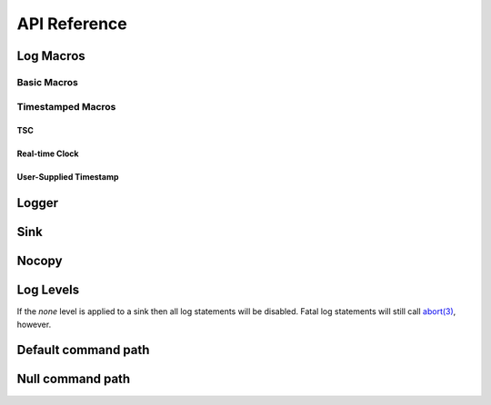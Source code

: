 .. title:: XTR Logger API Reference

API Reference
=============

.. _log-macros:

Log Macros
----------

.. _basic-macros:

Basic Macros
~~~~~~~~~~~~

.. doxygendefine:: XTR_LOG
.. doxygendefine:: XTR_LOG_DEBUG
.. doxygendefine:: XTR_LOG_INFO
.. doxygendefine:: XTR_LOG_WARN
.. doxygendefine:: XTR_LOG_ERROR
.. doxygendefine:: XTR_LOG_FATAL

Timestamped Macros
~~~~~~~~~~~~~~~~~~

.. _tsc-macros:

TSC
^^^

.. doxygendefine:: XTR_LOG_TSC
.. doxygendefine:: XTR_LOG_TSC_DEBUG
.. doxygendefine:: XTR_LOG_TSC_INFO
.. doxygendefine:: XTR_LOG_TSC_WARN
.. doxygendefine:: XTR_LOG_TSC_ERROR
.. doxygendefine:: XTR_LOG_TSC_FATAL

.. _rtc-macros:

Real-time Clock
^^^^^^^^^^^^^^^

.. doxygendefine:: XTR_LOG_RTC
.. doxygendefine:: XTR_LOG_RTC_DEBUG
.. doxygendefine:: XTR_LOG_RTC_INFO
.. doxygendefine:: XTR_LOG_RTC_WARN
.. doxygendefine:: XTR_LOG_RTC_ERROR
.. doxygendefine:: XTR_LOG_RTC_FATAL

.. _user-supplied-timestamp-macros:

User-Supplied Timestamp
^^^^^^^^^^^^^^^^^^^^^^^

.. doxygendefine:: XTR_LOG_TS
.. doxygendefine:: XTR_LOG_TS_DEBUG
.. doxygendefine:: XTR_LOG_TS_INFO
.. doxygendefine:: XTR_LOG_TS_WARN
.. doxygendefine:: XTR_LOG_TS_ERROR
.. doxygendefine:: XTR_LOG_TS_FATAL

.. _logger:

Logger
------

.. doxygenclass:: xtr::logger
    :members:

.. _sink:

Sink
----

.. doxygenclass:: xtr::sink
    :members:

Nocopy
------

.. doxygenfunction:: xtr::nocopy

.. _log-levels:

Log Levels
----------

.. doxygenenum:: xtr::log_level_t

If the *none* level is applied to a sink then all log statements will be
disabled. Fatal log statements will still call
`abort(3) <https://www.man7.org/linux/man-pages/man3/abort.3.html>`__, however.

Default command path
--------------------

.. doxygenfunction:: default_command_path

Null command path
-----------------

.. doxygenvariable:: null_command_path
